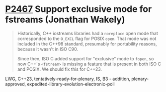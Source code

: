 * [[https://wg21.link/P2467][P2467]] Support exclusive mode for fstreams (Jonathan Wakely)
:PROPERTIES:
:CUSTOM_ID: p2467-support-exclusive-mode-for-fstreams-jonathan-wakely
:END:
#+begin_quote
Historically, C++ iostreams libraries had a ~noreplace~ open mode that corresponded to the ~O_EXCL~ flag for POSIX ~open~. That mode was not included in the C++98 standard, presumably for portability reasons, because it wasn't in ISO C90.

Since then, ISO C added support for "exclusive" mode to ~fopen~, so now C++'s ~<fstream>~ is missing a feature that is present in both ISO C and POSIX. We should fix this for C++23.
#+end_quote
LWG, C++23, tentatively-ready-for-plenary, IS, B3 - addition, plenary-approved, expedited-library-evolution-electronic-poll

# Local Variables:
# org-html-htmlize-output-type: inline-css
# org-html-head: ""
# org-link-descriptive: nil
# End:
